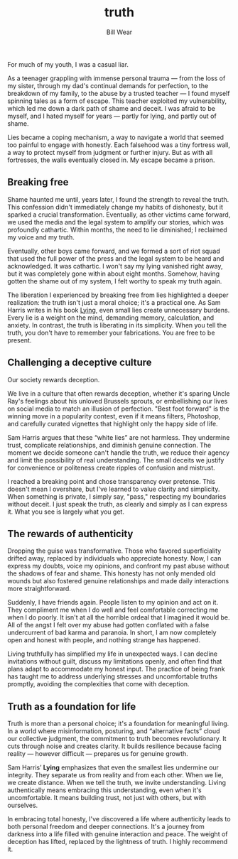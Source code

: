 #+TITLE: truth  
#+AUTHOR: Bill Wear  
#+OPTIONS: toc:nil num:nil  
#+EXPORT_FILE_NAME: ~/bill/var/www/billwear.github.io/truth.html  
#+HTML_HEAD: <link rel="stylesheet" type="text/css" href="custom.css">  

For much of my youth, I was a casual liar.

As a teenager grappling with immense personal trauma — from the loss of my sister, through my dad's continual demands for perfection, to the breakdown of my family, to the abuse by a trusted teacher — I found myself spinning tales as a form of escape. This teacher exploited my vulnerability, which led me down a dark path of shame and deceit. I was afraid to be myself, and I hated myself for years — partly for lying, and partly out of shame.

Lies became a coping mechanism, a way to navigate a world that seemed too painful to engage with honestly. Each falsehood was a tiny fortress wall, a way to protect myself from judgment or further injury. But as with all fortresses, the walls eventually closed in. My escape became a prison.

** Breaking free  
:PROPERTIES:  
:CUSTOM_ID: breaking-free  
:END:  
Shame haunted me until, years later, I found the strength to reveal the truth. This confession didn't immediately change my habits of dishonesty, but it sparked a crucial transformation. Eventually, as other victims came forward, we used the media and the legal system to amplify our stories, which was profoundly cathartic. Within months, the need to lie diminished; I reclaimed my voice and my truth.

Eventually, other boys came forward, and we formed a sort of riot squad that used the full power of the press and the legal system to be heard and acknowledged. It was cathartic. I won't say my lying vanished right away, but it was completely gone within about eight months. Somehow, having gotten the shame out of my system, I felt worthy to speak my truth again.

The liberation I experienced by breaking free from lies highlighted a deeper realization: the truth isn't just a moral choice; it's a practical one. As Sam Harris writes in his book [[https://www.samharris.org/books/lying][Lying]], even small lies create unnecessary burdens. Every lie is a weight on the mind, demanding memory, calculation, and anxiety. In contrast, the truth is liberating in its simplicity. When you tell the truth, you don't have to remember your fabrications. You are free to be present.

** Challenging a deceptive culture  
:PROPERTIES:  
:CUSTOM_ID: challenging-a-deceptive-culture  
:END:  
Our society rewards deception.

We live in a culture that often rewards deception, whether it's sparing Uncle Ray's feelings about his unloved Brussels sprouts, or embellishing our lives on social media to match an illusion of perfection. "Best foot forward" is the winning move in a popularity contest, even if it means filters, Photoshop, and carefully curated vignettes that highlight only the happy side of life.

Sam Harris argues that these “white lies” are not harmless. They undermine trust, complicate relationships, and diminish genuine connection. The moment we decide someone can't handle the truth, we reduce their agency and limit the possibility of real understanding. The small deceits we justify for convenience or politeness create ripples of confusion and mistrust.

I reached a breaking point and chose transparency over pretense. This doesn't mean I overshare, but I've learned to value clarity and simplicity. When something is private, I simply say, "pass," respecting my boundaries without deceit. I just speak the truth, as clearly and simply as I can express it. What you see is largely what you get.

** The rewards of authenticity  
:PROPERTIES:  
:CUSTOM_ID: the-rewards-of-authenticity  
:END:  
Dropping the guise was transformative. Those who favored superficiality drifted away, replaced by individuals who appreciate honesty. Now, I can express my doubts, voice my opinions, and confront my past abuse without the shadows of fear and shame. This honesty has not only mended old wounds but also fostered genuine relationships and made daily interactions more straightforward.

Suddenly, I have friends again. People listen to my opinion and act on it. They compliment me when I do well and feel comfortable correcting me when I do poorly. It isn't at all the horrible ordeal that I imagined it would be. All of the angst I felt over my abuse had gotten conflated with a false undercurrent of bad karma and paranoia. In short, I am now completely open and honest with people, and nothing strange has happened.

Living truthfully has simplified my life in unexpected ways. I can decline invitations without guilt, discuss my limitations openly, and often find that plans adapt to accommodate my honest input. The practice of being frank has taught me to address underlying stresses and uncomfortable truths promptly, avoiding the complexities that come with deception.

** Truth as a foundation for life  
:PROPERTIES:  
:CUSTOM_ID: truth-as-a-foundation  
:END:  
Truth is more than a personal choice; it's a foundation for meaningful living. In a world where misinformation, posturing, and “alternative facts” cloud our collective judgment, the commitment to truth becomes revolutionary. It cuts through noise and creates clarity. It builds resilience because facing reality — however difficult — prepares us for genuine growth.

Sam Harris’ *Lying* emphasizes that even the smallest lies undermine our integrity. They separate us from reality and from each other. When we lie, we create distance. When we tell the truth, we invite understanding. Living authentically means embracing this understanding, even when it's uncomfortable. It means building trust, not just with others, but with ourselves.

In embracing total honesty, I've discovered a life where authenticity leads to both personal freedom and deeper connections. It's a journey from darkness into a life filled with genuine interaction and peace. The weight of deception has lifted, replaced by the lightness of truth. I highly recommend it.
